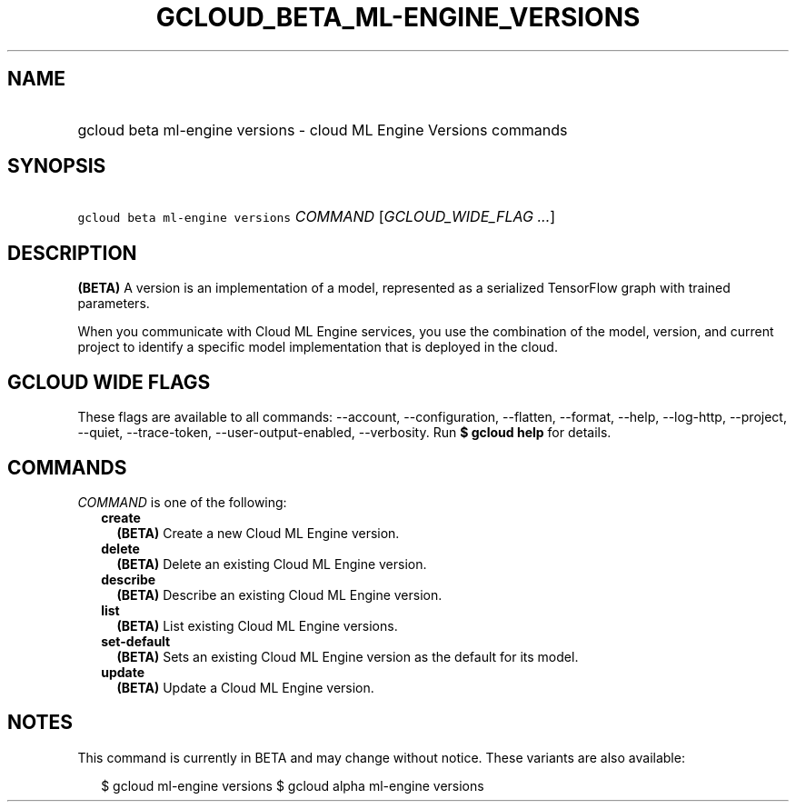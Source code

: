 
.TH "GCLOUD_BETA_ML\-ENGINE_VERSIONS" 1



.SH "NAME"
.HP
gcloud beta ml\-engine versions \- cloud ML Engine Versions commands



.SH "SYNOPSIS"
.HP
\f5gcloud beta ml\-engine versions\fR \fICOMMAND\fR [\fIGCLOUD_WIDE_FLAG\ ...\fR]



.SH "DESCRIPTION"

\fB(BETA)\fR A version is an implementation of a model, represented as a
serialized TensorFlow graph with trained parameters.

When you communicate with Cloud ML Engine services, you use the combination of
the model, version, and current project to identify a specific model
implementation that is deployed in the cloud.



.SH "GCLOUD WIDE FLAGS"

These flags are available to all commands: \-\-account, \-\-configuration,
\-\-flatten, \-\-format, \-\-help, \-\-log\-http, \-\-project, \-\-quiet,
\-\-trace\-token, \-\-user\-output\-enabled, \-\-verbosity. Run \fB$ gcloud
help\fR for details.



.SH "COMMANDS"

\f5\fICOMMAND\fR\fR is one of the following:

.RS 2m
.TP 2m
\fBcreate\fR
\fB(BETA)\fR Create a new Cloud ML Engine version.

.TP 2m
\fBdelete\fR
\fB(BETA)\fR Delete an existing Cloud ML Engine version.

.TP 2m
\fBdescribe\fR
\fB(BETA)\fR Describe an existing Cloud ML Engine version.

.TP 2m
\fBlist\fR
\fB(BETA)\fR List existing Cloud ML Engine versions.

.TP 2m
\fBset\-default\fR
\fB(BETA)\fR Sets an existing Cloud ML Engine version as the default for its
model.

.TP 2m
\fBupdate\fR
\fB(BETA)\fR Update a Cloud ML Engine version.


.RE
.sp

.SH "NOTES"

This command is currently in BETA and may change without notice. These variants
are also available:

.RS 2m
$ gcloud ml\-engine versions
$ gcloud alpha ml\-engine versions
.RE

